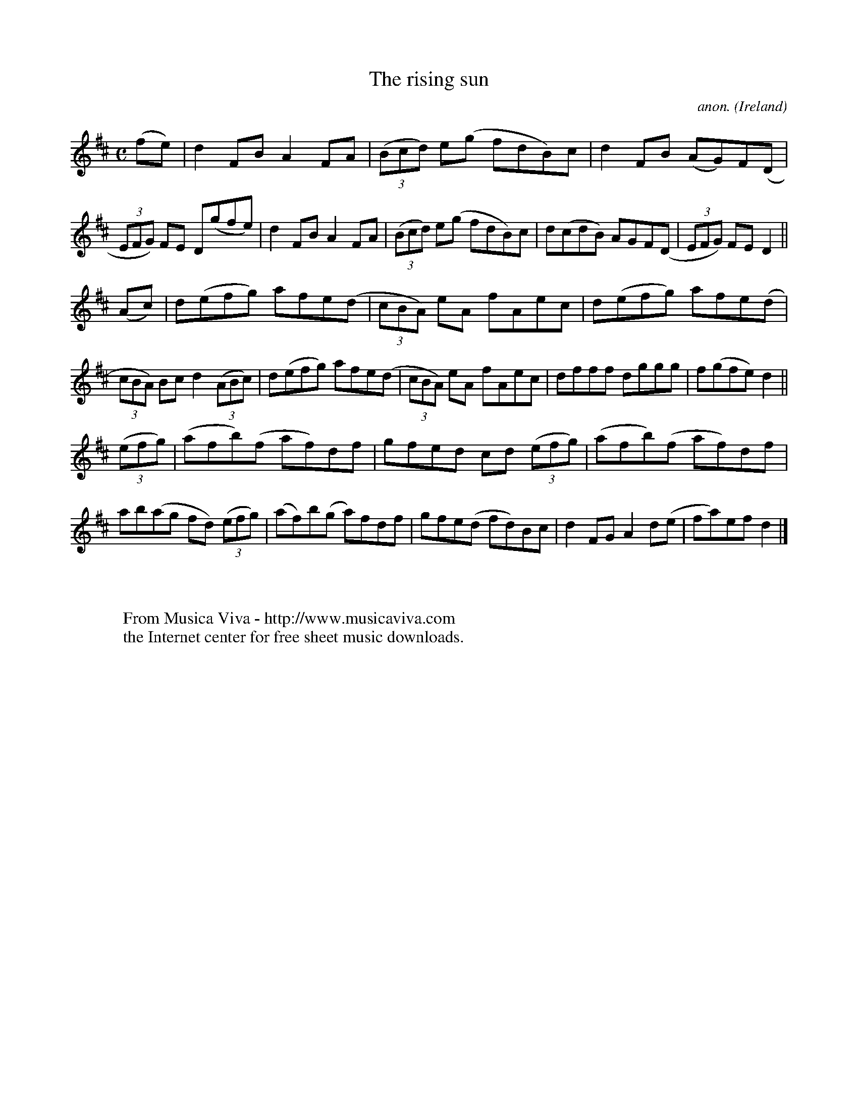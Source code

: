 X:608
T:The rising sun
C:anon.
O:Ireland
B:Francis O'Neill: "The Dance Music of Ireland" (1907) no. 608
R:Reel
Z:Transcribed by Frank Nordberg - http://www.musicaviva.com
F:http://www.musicaviva.com/abc/tunes/ireland/oneill-1001/0608/oneill-1001-0608-1.abc
M:C
L:1/8
K:D
(fe)|d2FB A2FA|(3(Bcd) e(g fdB)c|d2FB (AG)F(D|(3EFG) FE D(gfe)|d2FB A2FA|(3(Bcd) e(g fdB)c|d(cdB) AGF(D|(3EFG) FED2||
(Ac)|d(efg) afe(d|(3cBA) eA fAec|d(efg) afe(d|(3cBA) Bc d2(3(ABc)|d(efg) afe(d|(3cBA) eA fAec|dfff dggg|f(gfe) d2||
(3(efg)|(afb)(f af)df|gfed cd (3(efg)|(afb)(f af)df|ab(ag fd) (3(efg)|(af)b(g a)fdf|gfe(d fd)Bc|d2FG A2d(e|fa)ef d2|]
W:
W:
W:  From Musica Viva - http://www.musicaviva.com
W:  the Internet center for free sheet music downloads.
